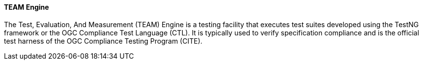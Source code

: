 [[teamengine]]
==== TEAM Engine

The Test, Evaluation, And Measurement (TEAM) Engine is a testing facility that executes test suites developed using the TestNG framework or the OGC Compliance Test Language (CTL). It is typically used to verify specification compliance and is the official test harness of the OGC Compliance Testing Program (CITE).
